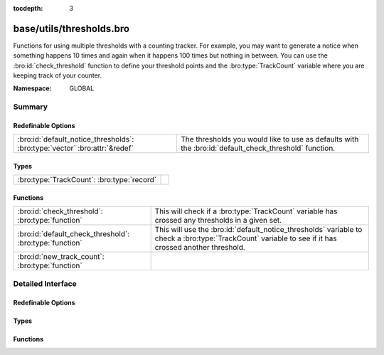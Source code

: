 :tocdepth: 3

base/utils/thresholds.bro
=========================
.. bro:namespace:: GLOBAL

Functions for using multiple thresholds with a counting tracker.  For
example, you may want to generate a notice when something happens 10 times
and again when it happens 100 times but nothing in between.  You can use
the :bro:id:`check_threshold` function to define your threshold points
and the :bro:type:`TrackCount` variable where you are keeping track of your
counter.

:Namespace: GLOBAL

Summary
~~~~~~~
Redefinable Options
###################
========================================================================== ==========================================================
:bro:id:`default_notice_thresholds`: :bro:type:`vector` :bro:attr:`&redef` The thresholds you would like to use as defaults with the 
                                                                           :bro:id:`default_check_threshold` function.
========================================================================== ==========================================================

Types
#####
========================================== =
:bro:type:`TrackCount`: :bro:type:`record` 
========================================== =

Functions
#########
======================================================= ====================================================================
:bro:id:`check_threshold`: :bro:type:`function`         This will check if a :bro:type:`TrackCount` variable has crossed any
                                                        thresholds in a given set.
:bro:id:`default_check_threshold`: :bro:type:`function` This will use the :bro:id:`default_notice_thresholds` variable to
                                                        check a :bro:type:`TrackCount` variable to see if it has crossed
                                                        another threshold.
:bro:id:`new_track_count`: :bro:type:`function`         
======================================================= ====================================================================


Detailed Interface
~~~~~~~~~~~~~~~~~~
Redefinable Options
###################
.. bro:id:: default_notice_thresholds

   :Type: :bro:type:`vector` of :bro:type:`count`
   :Attributes: :bro:attr:`&redef`
   :Default:

   ::

      [30, 100, 1000, 10000, 100000, 1000000, 10000000]

   The thresholds you would like to use as defaults with the 
   :bro:id:`default_check_threshold` function.

Types
#####
.. bro:type:: TrackCount

   :Type: :bro:type:`record`

      n: :bro:type:`count` :bro:attr:`&default` = ``0`` :bro:attr:`&optional`
         The counter for the number of times something has happened.

      index: :bro:type:`count` :bro:attr:`&default` = ``0`` :bro:attr:`&optional`
         The index of the vector where the counter currently is.  This
         is used to track which threshold is currently being watched
         for.


Functions
#########
.. bro:id:: check_threshold

   :Type: :bro:type:`function` (v: :bro:type:`vector` of :bro:type:`count`, tracker: :bro:type:`TrackCount`) : :bro:type:`bool`

   This will check if a :bro:type:`TrackCount` variable has crossed any
   thresholds in a given set.
   

   :v: a vector holding counts that represent thresholds.
   

   :tracker: the record being used to track event counter and currently
            monitored threshold value.
   

   :returns: T if a threshold has been crossed, else F.

.. bro:id:: default_check_threshold

   :Type: :bro:type:`function` (tracker: :bro:type:`TrackCount`) : :bro:type:`bool`

   This will use the :bro:id:`default_notice_thresholds` variable to
   check a :bro:type:`TrackCount` variable to see if it has crossed
   another threshold.

.. bro:id:: new_track_count

   :Type: :bro:type:`function` () : :bro:type:`TrackCount`



